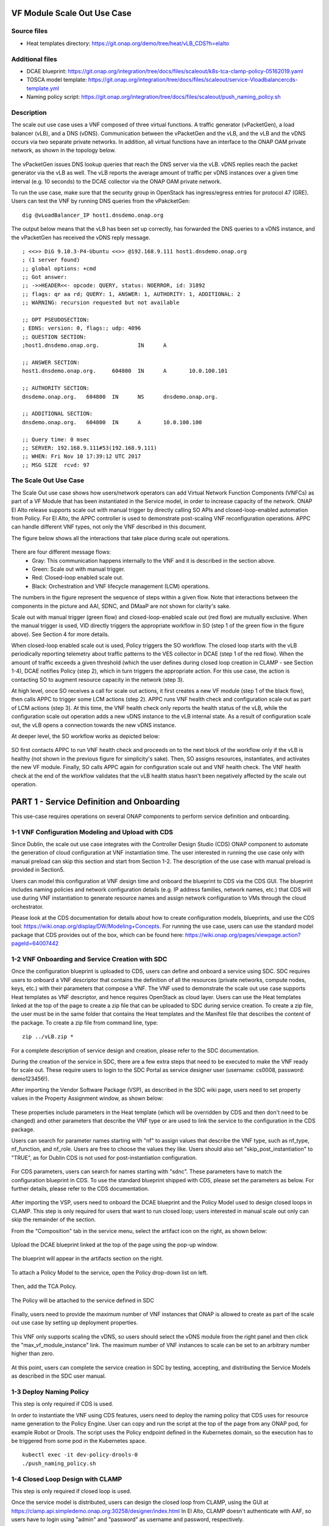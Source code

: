 .. _docs_scaleout:

VF Module Scale Out Use Case
----------------------------

Source files
~~~~~~~~~~~~
- Heat templates directory: https://git.onap.org/demo/tree/heat/vLB_CDS?h=elalto

Additional files
~~~~~~~~~~~~~~~~
- DCAE blueprint: https://git.onap.org/integration/tree/docs/files/scaleout/k8s-tca-clamp-policy-05162019.yaml
- TOSCA model template: https://git.onap.org/integration/tree/docs/files/scaleout/service-Vloadbalancercds-template.yml
- Naming policy script: https://git.onap.org/integration/tree/docs/files/scaleout/push_naming_policy.sh

Description
~~~~~~~~~~~
The scale out use case uses a VNF composed of three virtual functions. A traffic generator (vPacketGen), a load balancer (vLB), and a DNS (vDNS). Communication between the vPacketGen and the vLB, and the vLB and the vDNS occurs via two separate private networks. In addition, all virtual functions have an interface to the ONAP OAM private network, as shown in the topology below.

.. figure:: files/scaleout/topology.png
   :align: center

The vPacketGen issues DNS lookup queries that reach the DNS server via the vLB. vDNS replies reach the packet generator via the vLB as well. The vLB reports the average amount of traffic per vDNS instances over a given time interval (e.g. 10 seconds) to the DCAE collector via the ONAP OAM private network.

To run the use case, make sure that the security group in OpenStack has ingress/egress entries for protocol 47 (GRE). Users can test the VNF by running DNS queries from the vPakcketGen:

::

  dig @vLoadBalancer_IP host1.dnsdemo.onap.org

The output below means that the vLB has been set up correctly, has forwarded the DNS queries to a vDNS instance, and the vPacketGen has received the vDNS reply message.

::

    ; <<>> DiG 9.10.3-P4-Ubuntu <<>> @192.168.9.111 host1.dnsdemo.onap.org
    ; (1 server found)
    ;; global options: +cmd
    ;; Got answer:
    ;; ->>HEADER<<- opcode: QUERY, status: NOERROR, id: 31892
    ;; flags: qr aa rd; QUERY: 1, ANSWER: 1, AUTHORITY: 1, ADDITIONAL: 2
    ;; WARNING: recursion requested but not available

    ;; OPT PSEUDOSECTION:
    ; EDNS: version: 0, flags:; udp: 4096
    ;; QUESTION SECTION:
    ;host1.dnsdemo.onap.org.		IN	A

    ;; ANSWER SECTION:
    host1.dnsdemo.onap.org.	604800	IN	A	10.0.100.101

    ;; AUTHORITY SECTION:
    dnsdemo.onap.org.	604800	IN	NS	dnsdemo.onap.org.

    ;; ADDITIONAL SECTION:
    dnsdemo.onap.org.	604800	IN	A	10.0.100.100

    ;; Query time: 0 msec
    ;; SERVER: 192.168.9.111#53(192.168.9.111)
    ;; WHEN: Fri Nov 10 17:39:12 UTC 2017
    ;; MSG SIZE  rcvd: 97


The Scale Out Use Case
~~~~~~~~~~~~~~~~~~~~~~
The Scale Out use case shows how users/network operators can add Virtual Network Function Components (VNFCs) as part of a VF Module that has been instantiated in the Service model, in order to increase capacity of the network. ONAP El Alto release supports scale out with manual trigger by directly calling SO APIs and closed-loop-enabled automation from Policy. For El Alto, the APPC controller is used to demonstrate post-scaling VNF reconfiguration operations. APPC can handle different VNF types, not only the VNF described in this document.

The figure below shows all the interactions that take place during scale out operations.

.. figure:: files/scaleout/scaleout.png
   :align: center

There are four different message flows:
  - Gray: This communication happens internally to the VNF and it is described in the section above.
  - Green: Scale out with manual trigger.
  - Red: Closed-loop enabled scale out.
  - Black: Orchestration and VNF lifecycle management (LCM) operations.

The numbers in the figure represent the sequence of steps within a given flow. Note that interactions between the components in the picture and AAI, SDNC, and DMaaP are not shown for clarity's sake.

Scale out with manual trigger (green flow) and closed-loop-enabled scale out (red flow) are mutually exclusive. When the manual trigger is used, VID directly triggers the appropriate workflow in SO (step 1 of the green flow in the figure above). See Section 4 for more details.

When closed-loop enabled scale out is used, Policy triggers the SO workflow. The closed loop starts with the vLB periodically reporting telemetry about traffic patterns to the VES collector in DCAE (step 1 of the red flow). When the amount of traffic exceeds a given threshold (which the user defines during closed loop creation in CLAMP - see Section 1-4), DCAE notifies Policy (step 2), which in turn triggers the appropriate action. For this use case, the action is contacting SO to augment resource capacity in the network (step 3).

At high level, once SO receives a call for scale out actions, it first creates a new VF module (step 1 of the black flow), then calls APPC to trigger some LCM actions (step 2). APPC runs VNF health check and configuration scale out as part of LCM actions (step 3). At this time, the VNF health check only reports the health status of the vLB, while the configuration scale out operation adds a new vDNS instance to the vLB internal state. As a result of configuration scale out, the vLB opens a connection towards the new vDNS instance.

At deeper level, the SO workflow works as depicted below:

.. figure:: files/scaleout/so-blocks.png
   :align: center

SO first contacts APPC to run VNF health check and proceeds on to the next block of the workflow only if the vLB is healthy (not shown in the previous figure for simplicity's sake). Then, SO assigns resources, instantiates, and activates the new VF module. Finally, SO calls APPC again for configuration scale out and VNF health check. The VNF health check at the end of the workflow validates that the vLB health status hasn't been negatively affected by the scale out operation.

PART 1 - Service Definition and Onboarding
------------------------------------------
This use-case requires operations on several ONAP components to perform service definition and onboarding.


1-1 VNF Configuration Modeling and Upload with CDS
~~~~~~~~~~~~~~~~~~~~~~~~~~~~~~~~~~~~~~~~~~~~~~~~~~
Since Dublin, the scale out use case integrates with the Controller Design Studio (CDS) ONAP component to automate the generation of cloud configuration at VNF instantiation time. The user interested in running the use case only with manual preload can skip this section and start from Section 1-2. The description of the use case with manual preload is provided in Section5.

Users can model this configuration at VNF design time and onboard the blueprint to CDS via the CDS GUI. The blueprint includes naming policies and network configuration details (e.g. IP address families, network names, etc.) that CDS will use during VNF instantiation to generate resource names and assign network configuration to VMs through the cloud orchestrator.

Please look at the CDS documentation for details about how to create configuration models, blueprints, and use the CDS tool: https://wiki.onap.org/display/DW/Modeling+Concepts. For running the use case, users can use the standard model package that CDS provides out of the box, which can be found here: https://wiki.onap.org/pages/viewpage.action?pageId=64007442


1-2 VNF Onboarding and Service Creation with SDC
~~~~~~~~~~~~~~~~~~~~~~~~~~~~~~~~~~~~~~~~~~~~~~~~
Once the configuration blueprint is uploaded to CDS, users can define and onboard a service using SDC. SDC requires users to onboard a VNF descriptor that contains the definition of all the resources (private networks, compute nodes, keys, etc.) with their parameters that compose a VNF. The VNF used to demonstrate the scale out use case supports Heat templates as VNF descriptor, and hence requires OpenStack as cloud layer. Users can use the Heat templates linked at the top of the page to create a zip file that can be uploaded to SDC during service creation. To create a zip file, the user must be in the same folder that contains the Heat templates and the Manifest file that describes the content of the package. To create a zip file from command line, type:
::

    zip ../vLB.zip *

For a complete description of service design and creation, please refer to the SDC documentation.

During the creation of the service in SDC, there are a few extra steps that need to be executed to make the VNF ready for scale out. These require users to login to the SDC Portal as service designer user (username: cs0008, password: demo123456!).

After importing the Vendor Software Package (VSP), as described in the SDC wiki page, users need to set property values in the Property Assignment window, as shown below:

.. figure:: files/scaleout/9.png
   :align: center

These properties include parameters in the Heat template (which will be overridden by CDS and then don't need to be changed) and other parameters that describe the VNF type or are used to link the service to the configuration in the CDS package.

Users can search for parameter names starting with "nf" to assign values that describe the VNF type, such as nf_type, nf_function, and nf_role. Users are free to choose the values they like. Users should also set "skip_post_instantiation" to "TRUE", as for Dublin CDS is not used for post-instantiation configuration.

.. figure:: files/scaleout/10.png
   :align: center

For CDS parameters, users can search for names starting with "sdnc". These parameters have to match the configuration blueprint in CDS. To use the standard blueprint shipped with CDS, please set the parameters as below. For further details, please refer to the CDS documentation.

.. figure:: files/scaleout/11.png
   :align: center


After importing the VSP, users need to onboard the DCAE blueprint and the Policy Model used to design closed loops in CLAMP. This step is only required for users that want to run closed loop; users interested in manual scale out only can skip the remainder of the section.

From the "Composition" tab in the service menu, select the artifact icon on the right, as shown below:

.. figure:: files/scaleout/1.png
   :align: center

Upload the DCAE blueprint linked at the top of the page using the pop-up window.

.. figure:: files/scaleout/2.png
   :align: center

The blueprint will appear in the artifacts section on the right.

.. figure:: files/scaleout/3.png
   :align: center

To attach a Policy Model to the service, open the Policy drop-down list on left.

.. figure:: files/scaleout/4.png
   :align: center

Then, add the TCA Policy.

.. figure:: files/scaleout/5.png
   :align: center

The Policy will be attached to the service defined in SDC

.. figure:: files/scaleout/6.png
   :align: center

Finally, users need to provide the maximum number of VNF instances that ONAP is allowed to create as part of the scale out use case by setting up deployment properties.

.. figure:: files/scaleout/7.png
   :align: center

This VNF only supports scaling the vDNS, so users should select the vDNS module from the right panel and then click the "max_vf_module_instance" link. The maximum number of VNF instances to scale can be set to an arbitrary number higher than zero.

.. figure:: files/scaleout/8.png
   :align: center

At this point, users can complete the service creation in SDC by testing, accepting, and distributing the Service Models as described in the SDC user manual.



1-3 Deploy Naming Policy
~~~~~~~~~~~~~~~~~~~~~~~~
This step is only required if CDS is used.

In order to instantiate the VNF using CDS features, users need to deploy the naming policy that CDS uses for resource name generation to the Policy Engine. User can copy and run the script at the top of the page from any ONAP pod, for example Robot or Drools. The script uses the Policy endpoint defined in the Kubernetes domain, so the execution has to be triggered from some pod in the Kubernetes space.

::

    kubectl exec -it dev-policy-drools-0
    ./push_naming_policy.sh


1-4 Closed Loop Design with CLAMP
~~~~~~~~~~~~~~~~~~~~~~~~~~~~~~~~~
This step is only required if closed loop is used.

Once the service model is distributed, users can design the closed loop from CLAMP, using the GUI at https://clamp.api.simpledemo.onap.org:30258/designer/index.html In El Alto, CLAMP doesn't authenticate with AAF, so users have to login using "admin" and "password" as username and password, respectively.

Use the "Closed Loop" link to open a distributed model.

.. figure:: files/scaleout/12.png
   :align: center

Select the closed loop associated to the distributed service model.

.. figure:: files/scaleout/13.png
   :align: center

The closed loop main page for TCA microservices is shown below.

.. figure:: files/scaleout/14.png
   :align: center

Click on the TCA box to create a configuration policy. From the pop-up window, users need to click "Add item" to create a new policy and fill it in with specific information, as shown below.

.. figure:: files/scaleout/15.png
   :align: center

For this use case, the control loop schema type is "VM", while the event name has to match the event name reported in the VNF telemetry, which is "vLoadBalancer".

Once the policy item has been created, users can define a threshold that will be used at runtime to evaluate telemetry reported by the vLB. When the specified threshold is crossed, DCAE generates an ONSET event that will tell Policy Engine which closed loop to activate.

.. figure:: files/scaleout/16.png
   :align: center

After the configuration policy is created, users need to create the operational policy, which the Policy Engine uses to determine which actions and parameters should be used during closed loop.

.. figure:: files/scaleout/17.png
   :align: center

Since El Alto, CLAMP adds the "Policy Decision Entry" parameter, which has to contain the name of the root operational policy in the decision tree. For this use case, there is only one operational policy, called "vlbpolicy2" in the example above ("Policy ID" parameter). As such, "Policy Decision Entry" has to be set to "vlbpolicy2" as well. During creation of the operational policy, the user should select "VF Module Create" recipe and "SO" actor. The payload section is:

::

    requestParameters: '{"usePreload":false,"userParams":[]}'
    configurationParameters: '[{"ip-addr":"$.vf-module-topology.vf-module-parameters.param[16].value","oam-ip-addr":"$.vf-module-topology.vf-module-parameters.param[30].value"}]'

Policy Engine passes the payload to SO, which will then use it during VF module instantiation to resolve configuration parameters. The JSON path

::

    "ip-addr":"$.vf-module-topology.vf-module-parameters.param[16].value"

indicates that resolution for parameter "ip-addr" is available at "$.vf-module-topology.vf-module-parameters.param[16].value" in the JSON object linked by the VF module self-link in AAI. See section 1-7 for an example of how to determine the right path to configuration parameters.

The target tab allows users to select the target type for the closed loop. For this use case, the user should select VF module as target type, as we are scaling a VF module. Please select the vDNS module as target resource ID.

.. figure:: files/scaleout/18.png
   :align: center

For what regards guard policies, either "Frequency Limiter", or "MinMax", or both can be used for the scale out use case. The example below shows the definition of a "Frequency Limiter" guard policy. The policy name should be guard.frequency.<policy ID> for Frequency Limiter and guard.minmax.<policy ID> for MinMax, where <policy ID> is vlbpolicy2 in the example above.

.. figure:: files/scaleout/19.png
   :align: center

Once the operational policy design is completed, users can submit and then deploy the closed loop clicking the "Submit" and "Deploy" buttons, respectively, as shown below.

.. figure:: files/scaleout/20.png
   :align: center

At this point, the closed loop is deployed to Policy Engine and DCAE, and a new microservice will be deployed to the DCAE platform.


1-5 Creating a VNF Template with CDT
~~~~~~~~~~~~~~~~~~~~~~~~~~~~~~~~~~~~
Before running scale out use case, the users need to create a VNF template using the Controller Design Tool (CDT), a design-time tool that allows users to create and on-board VNF templates into APPC. The template describes which control operation can be executed against the VNF (e.g. scale out, health check, modify configuration, etc.), the protocols that the VNF supports, port numbers, VNF APIs, and credentials for authentication. Being VNF agnostic, APPC uses these templates to "learn" about specific VNFs and the supported operations.
CDT requires two input:

1) the list of parameters that APPC will receive (ip-addr, oam-ip-addr, enabled in the example above);

2) the VNF API that APPC will use to reconfigure the VNF.

Below is an example of the parameters file (yaml format), which we call parameters.yaml:
::

    version: V1
    vnf-parameter-list:
    - name: ip-addr
      type: null
      description: null
      required: "true"
      default: null
      source: Manual
      rule-type: null
      request-keys: null
      response-keys: null
    - name: oam-ip-addr
      type: null
      description: null
      required: "true"
      default: null
      source: Manual
      rule-type: null
      request-keys: null
      response-keys: null
    - name: enabled
      type: null
      description: null
      required: "false"
      default: null
      source: Manual
      rule-type: null
      request-keys: null
      response-keys: null

Here is an example of API for the vLB VNF used for this use case. We name the file after the vnf-type contained in SDNC (i.e. Vloadbalancerms..vdns..module-3):
::

    <vlb-business-vnf-onap-plugin xmlns="urn:opendaylight:params:xml:ns:yang:vlb-business-vnf-onap-plugin">
        <vdns-instances>
            <vdns-instance>
                <ip-addr>${ip-addr}</ip-addr>
                <oam-ip-addr>${oam-ip-addr}</oam-ip-addr>
                <enabled>true</enabled>
            </vdns-instance>
        </vdns-instances>
    </vlb-business-vnf-onap-plugin>

To create the VNF template in CDT, the following steps are required:

- Connect to the CDT GUI: http://ANY_K8S_IP:30289
- Click "My VNF" Tab. Create your user ID, if necessary
- Click "Create new VNF" entering the VNF type as reported in VID or AAI, e.g. vLoadBalancerMS/vLoadBalancerMS 0
- Select "ConfigScaleOut" action
- Create a new template identifier using the VNF type name in service model as template name, e.g. Vloadbalancerms..vdns..module-3
- Select protocol (Netconf-XML), VNF username (admin), and VNF port number (2831 for NETCONF)
- Click "Parameter Definition" Tab and upload the parameters (.yaml) file
- Click "Template Tab" and upload API template (.yaml) file
- Click "Reference Data" Tab
- Click "Save All to APPC"

For health check operation, we just need to specify the protocol, the port number and username of the VNF (REST, 8183, and "admin" respectively, in the case of vLB/vDNS) and the API. For the vLB/vDNS, the API is:
::

  restconf/operational/health-vnf-onap-plugin:health-vnf-onap-plugin-state/health-check

Note that we don't need to create a VNF template for health check, so the "Template" flag can be set to "N". Again, the user has to click "Save All to APPC" to update the APPC database.
At this time, CDT doesn't allow users to provide VNF password from the GUI. To update the VNF password we need to log into the APPC Maria DB container and change the password manually:
::

  mysql -u sdnctl -p (type "gamma" when password is prompted)
  use sdnctl;
  UPDATE DEVICE_AUTHENTICATION SET PASSWORD='admin' WHERE
  VNF_TYPE='vLoadBalancerMS/vLoadBalancerMS 0'; (use your VNF type)


1-6 Setting the Controller Type in SO Database
~~~~~~~~~~~~~~~~~~~~~~~~~~~~~~~~~~~~~~~~~~~~~~
Users need to specify which controller to use for the scale out use case. For Dublin, the supported controller is APPC. Users need to create an association between the controller and the VNF type in the SO database.

To do so:

- Connect to one of the replicas of the MariaDB database
- Type

::

    mysql -ucataloguser -pcatalog123

- Use catalogdb databalse

::

    use catalogdb;

- Create an association between APPC and the VNF type, for example:

::

    INSERT INTO controller_selection_reference (`VNF_TYPE`, `CONTROLLER_NAME`, `ACTION_CATEGORY`) VALUES ('<VNF Type>', 'APPC', 'ConfigScaleOut');
    INSERT INTO controller_selection_reference (`VNF_TYPE`, `CONTROLLER_NAME`, `ACTION_CATEGORY`) VALUES ('<VNF Type>', 'APPC', 'HealthCheck');

SO has a default entry for VNF type "vLoadBalancerMS/vLoadBalancerMS 0"


1-7 Determining VNF reconfiguration parameters
~~~~~~~~~~~~~~~~~~~~~~~~~~~~~~~~~~~~~~~~~~~~~~
The post scale out VNF reconfiguration is VNF-independent but the parameters used for VNF reconfiguration depend on the specific use case. For example, the vLB-vDNS-vPacketGenerator VNF described in this documentation use the vLB as "anchor" point. The vLB maintains the state of the VNF, which, for this use case is the list of active vDNS instances. After creating a new vDNS instance, the vLB needs to know the IP addresses (of the internal private network and management network) of the new vDNS. The reconfiguration action is executed by APPC, which receives those IP addresses from SO during the scale out workflow execution. Note that different VNFs may have different reconfiguration actions. A parameter resolution is expressed as JSON path to the SDNC VF module topology parameter array. For each reconfiguration parameter, the user has to specify the array location that contains the corresponding value (IP address in the specific case). For example, the "configurationParameters" section of the input request to SO during scale out with manual trigger (see Section 4) contains the resolution path to "ip-addr" and "oam-ip-addr" parameters used by the VNF.

::

    "configurationParameters": [
            {
                "ip-addr": "$.vf-module-topology.vf-module-parameters.param[16].value",
                "oam-ip-addr": "$.vf-module-topology.vf-module-parameters.param[30].value"
            }
    ]

The same resolution path needs to be provided for the closed-loop enabled use case during the closed loop design phase in CLAMP (see Section 1-4). The reconfiguration parameters and their resolution path will be pushed to the Policy Engine during closed loop deployment. Policy will eventually push them to SO during closed loop execution.

Users can determine the correct location by querying the SDNC topology object. The URL can be obtained from AAI following these steps:

1) Retrieve the list of VNF instances in AAI using the following link:

::

    curl -k -X GET \
  https://<Any_K8S_Node_IP_Address>:30233/aai/v16/network/generic-vnfs \
  -H 'Accept: application/json' \
  -H 'Authorization: Basic QUFJOkFBSQ==' \
  -H 'Content-Type: application/json' \
  -H 'X-FromAppId: AAI' \
  -H 'X-TransactionId: get_aai_subscr'

2) From the returned JSON object, search for the generic VNF object related to the VNF of interest (for example by using the VNF name defined during VNF instantiation). Then, select the "vnf-id" value to build a request to AAI to list all the VF modules of that VNF:

::

    curl -k -X GET \
  https://<Any_K8S_Node_IP_Address>:30233/aai/v16/network/generic-vnfs/generic-vnf/0e905228-c719-489a-9bcc-4470f3254e87/vf-modules \
  -H 'Accept: application/json' \
  -H 'Authorization: Basic QUFJOkFBSQ==' \
  -H 'Content-Type: application/json' \
  -H 'X-FromAppId: AAI' \
  -H 'X-TransactionId: get_aai_subscr'

3) From the returned list of VF modules, select the "selflink" URL of the VF module type that is target of the scaling action. This object refers to an existing instance of that VF module type, which could have been created either as part of regular VNF instantiation process or scaling action. The selflink points to the topology of that VF module instance in SDNC. A new instance of this VF module type will have a topology of the same form, just different parameter values. As such, the existing topology pointed by the selflink in AAI can be used to determine the resolution path to configuration parameters for future instantiation of that VF module type.

The selflink has the following structure:

::

    restconf/config/GENERIC-RESOURCE-API:services/service/4545562a-cbe3-409a-8227-0b863f5bc34e/service-data/vnfs/vnf/0e905228-c719-489a-9bcc-4470f3254e87/vnf-data/vf-modules/vf-module/793df714-106e-40a6-a28a-746b65f9e247/vf-module-data/vf-module-topology/

The complete URL to access the VF module topology in SDNC becomes:

::

    http://<Any_K8S_Node_IP_Address>:30202/restconf/config/GENERIC-RESOURCE-API:services/service/4545562a-cbe3-409a-8227-0b863f5bc34e/service-data/vnfs/vnf/0e905228-c719-489a-9bcc-4470f3254e87/vnf-data/vf-modules/vf-module/793df714-106e-40a6-a28a-746b65f9e247/vf-module-data/vf-module-topology/

See below an example of VF module topology. It can be stored in SDNC either using CDS (see Section 2) or manual preload (see Section 5).

::

    {
    "vf-module-topology": {
        "onap-model-information": {
            "model-name": "VlbCds..vdns..module-3",
            "model-invariant-uuid": "b985f371-4c59-45f7-b53e-36f970946469",
            "model-version": "1",
            "model-customization-uuid": "613b6877-0231-4ca4-90e4-4aa3374674ef",
            "model-uuid": "739e4a32-f744-47be-9208-5dcf15772306"
        },
        "vf-module-parameters": {
            "param": [
                {
                    "name": "vfc_customization_uuid",
                    "value": "770af15f-564d-438c-ba3e-6df318c2b1fe",
                    "resource-resolution-data": {
                        "capability-name": "RA Resolved",
                        "status": "SUCCESS"
                    }
                },
                {
                    "name": "key_name",
                    "value": "${key_name}",
                    "resource-resolution-data": {
                        "capability-name": "RA Resolved",
                        "status": "SUCCESS"
                    }
                },
                {
                    "name": "vdns_flavor_name",
                    "value": "m1.medium",
                    "resource-resolution-data": {
                        "capability-name": "RA Resolved",
                        "status": "SUCCESS"
                    }
                },
                {
                    "name": "cloud_env",
                    "value": "openstack",
                    "resource-resolution-data": {
                        "capability-name": "RA Resolved",
                        "status": "SUCCESS"
                    }
                },
                {
                    "name": "vnfc-model-customization-uuid",
                    "value": "770af15f-564d-438c-ba3e-6df318c2b1fe",
                    "resource-resolution-data": {
                        "capability-name": "RA Resolved",
                        "status": "SUCCESS"
                    }
                },
                {
                    "name": "vf-module-name",
                    "value": "RegionOne_ONAP-NF_20191010T013003141Z_vdns_Expansion_003",
                    "resource-resolution-data": {
                        "capability-name": "generate-name",
                        "resource-key": [
                            {
                                "name": "VF_MODULE_LABEL",
                                "value": "vdns"
                            },
                            {
                                "name": "resource-name",
                                "value": "vf-module-name"
                            },
                            {
                                "name": "resource-value",
                                "value": "${vf-module-name}"
                            },
                            {
                                "name": "naming-type",
                                "value": "VF-MODULE"
                            },
                            {
                                "name": "VNF_NAME",
                                "value": "RegionOne_ONAP-NF_20191010T013003141Z"
                            },
                            {
                                "name": "external-key",
                                "value": "793df714-106e-40a6-a28a-746b65f9e247_vf-module-name"
                            },
                            {
                                "name": "policy-instance-name",
                                "value": "SDNC_Policy.Config_MS_ONAP_VNF_NAMING_TIMESTAMP"
                            },
                            {
                                "name": "VF_MODULE_TYPE",
                                "value": "Expansion"
                            }
                        ],
                        "status": "SUCCESS"
                    }
                },
                {
                    "name": "vnfc-model-version",
                    "value": "1.0",
                    "resource-resolution-data": {
                        "capability-name": "RA Resolved",
                        "status": "SUCCESS"
                    }
                },
                {
                    "name": "pktgen_private_net_cidr",
                    "value": "${pktgen_private_net_cidr}",
                    "resource-resolution-data": {
                        "capability-name": "RA Resolved",
                        "status": "SUCCESS"
                    }
                },
                {
                    "name": "vnf_model_customization_uuid",
                    "value": "c7be2fca-9a5c-4364-8c32-801e64f90ccd",
                    "resource-resolution-data": {
                        "capability-name": "RA Resolved",
                        "status": "SUCCESS"
                    }
                },
                {
                    "name": "service-instance-id",
                    "value": "4545562a-cbe3-409a-8227-0b863f5bc34e",
                    "resource-resolution-data": {
                        "capability-name": "RA Resolved",
                        "status": "SUCCESS"
                    }
                },
                {
                    "name": "vlb_private_net_cidr",
                    "value": "192.168.10.0/24",
                    "resource-resolution-data": {
                        "capability-name": "RA Resolved",
                        "status": "SUCCESS"
                    }
                },
                {
                    "name": "install_script_version",
                    "value": "1.5.0-SNAPSHOT",
                    "resource-resolution-data": {
                        "capability-name": "RA Resolved",
                        "status": "SUCCESS"
                    }
                },
                {
                    "name": "vlb_int_private_ip_0",
                    "value": "192.168.10.50",
                    "resource-resolution-data": {
                        "capability-name": "RA Resolved",
                        "status": "SUCCESS"
                    }
                },
                {
                    "name": "vnfc-model-invariant-uuid",
                    "value": "49e70b6f-87e7-4f68-b1ec-958e68c7cbf5",
                    "resource-resolution-data": {
                        "capability-name": "RA Resolved",
                        "status": "SUCCESS"
                    }
                },
                {
                    "name": "pub_key",
                    "value": "${pub_key}",
                    "resource-resolution-data": {
                        "capability-name": "RA Resolved",
                        "status": "SUCCESS"
                    }
                },
                {
                    "name": "onap_private_net_cidr",
                    "value": "10.0.0.0/8",
                    "resource-resolution-data": {
                        "capability-name": "RA Resolved",
                        "status": "SUCCESS"
                    }
                },
                {
                    "name": "vdns_int_private_ip_0",
                    "value": "192.168.10.54",
                    "resource-resolution-data": {
                        "capability-name": "netbox-ip-assign",
                        "resource-key": [
                            {
                                "name": "external_key",
                                "value": "0e905228-c719-489a-9bcc-4470f3254e87-vdns_int_private_ip_0"
                            },
                            {
                                "name": "vnf-id",
                                "value": "0e905228-c719-489a-9bcc-4470f3254e87"
                            },
                            {
                                "name": "service-instance-id",
                                "value": "4545562a-cbe3-409a-8227-0b863f5bc34e"
                            },
                            {
                                "name": "prefix-id",
                                "value": "2"
                            }
                        ],
                        "status": "SUCCESS"
                    }
                },
                {
                    "name": "vnf_id",
                    "value": "0e905228-c719-489a-9bcc-4470f3254e87",
                    "resource-resolution-data": {
                        "capability-name": "RA Resolved",
                        "status": "SUCCESS"
                    }
                },
                {
                    "name": "nfc-naming-code",
                    "value": "vdns",
                    "resource-resolution-data": {
                        "capability-name": "RA Resolved",
                        "status": "SUCCESS"
                    }
                },
                {
                    "name": "onap_private_subnet_id",
                    "value": "oam_network_qXyY",
                    "resource-resolution-data": {
                        "capability-name": "RA Resolved",
                        "status": "SUCCESS"
                    }
                },
                {
                    "name": "vf_module_customization_uuid",
                    "value": "613b6877-0231-4ca4-90e4-4aa3374674ef",
                    "resource-resolution-data": {
                        "capability-name": "RA Resolved",
                        "status": "SUCCESS"
                    }
                },
                {
                    "name": "vf_module_type",
                    "value": "Expansion",
                    "resource-resolution-data": {
                        "capability-name": "RA Resolved",
                        "status": "SUCCESS"
                    }
                },
                {
                    "name": "vlb_onap_private_ip_0",
                    "value": "10.0.101.32",
                    "resource-resolution-data": {
                        "capability-name": "RA Resolved",
                        "status": "SUCCESS"
                    }
                },
                {
                    "name": "vf_module_id",
                    "value": "793df714-106e-40a6-a28a-746b65f9e247",
                    "resource-resolution-data": {
                        "capability-name": "RA Resolved",
                        "status": "SUCCESS"
                    }
                },
                {
                    "name": "vdns_name_0",
                    "value": "RegionOne_ONAP-NF_20191010T013003141Z_vdns_003",
                    "resource-resolution-data": {
                        "capability-name": "generate-name",
                        "resource-key": [
                            {
                                "name": "resource-name",
                                "value": "vdns_name_0"
                            },
                            {
                                "name": "resource-value",
                                "value": "${vdns_name_0}"
                            },
                            {
                                "name": "naming-type",
                                "value": "VNFC"
                            },
                            {
                                "name": "VNF_NAME",
                                "value": "RegionOne_ONAP-NF_20191010T013003141Z"
                            },
                            {
                                "name": "external-key",
                                "value": "793df714-106e-40a6-a28a-746b65f9e247_vdns_name_0"
                            },
                            {
                                "name": "policy-instance-name",
                                "value": "SDNC_Policy.Config_MS_ONAP_VNF_NAMING_TIMESTAMP"
                            },
                            {
                                "name": "NFC_NAMING_CODE",
                                "value": "vdns"
                            }
                        ],
                        "status": "SUCCESS"
                    }
                },
                {
                    "name": "vm-type",
                    "value": "vdns",
                    "resource-resolution-data": {
                        "capability-name": "RA Resolved",
                        "status": "SUCCESS"
                    }
                },
                {
                    "name": "vlb_int_pktgen_private_ip_0",
                    "value": "192.168.20.35",
                    "resource-resolution-data": {
                        "capability-name": "RA Resolved",
                        "status": "SUCCESS"
                    }
                },
                {
                    "name": "onap_private_net_id",
                    "value": "oam_network_qXyY",
                    "resource-resolution-data": {
                        "capability-name": "RA Resolved",
                        "status": "SUCCESS"
                    }
                },
                {
                    "name": "nb_api_version",
                    "value": "1.2.0",
                    "resource-resolution-data": {
                        "capability-name": "RA Resolved",
                        "status": "SUCCESS"
                    }
                },
                {
                    "name": "vdns_image_name",
                    "value": "${image_name}",
                    "resource-resolution-data": {
                        "capability-name": "RA Resolved",
                        "status": "SUCCESS"
                    }
                },
                {
                    "name": "vdns_onap_private_ip_0",
                    "value": "10.0.101.35",
                    "resource-resolution-data": {
                        "capability-name": "netbox-ip-assign",
                        "resource-key": [
                            {
                                "name": "external_key",
                                "value": "0e905228-c719-489a-9bcc-4470f3254e87-vdns_onap_private_ip_0"
                            },
                            {
                                "name": "vnf-id",
                                "value": "0e905228-c719-489a-9bcc-4470f3254e87"
                            },
                            {
                                "name": "service-instance-id",
                                "value": "4545562a-cbe3-409a-8227-0b863f5bc34e"
                            },
                            {
                                "name": "prefix-id",
                                "value": "3"
                            }
                        ],
                        "status": "SUCCESS"
                    }
                },
                {
                    "name": "aai-vf-module-put",
                    "value": "SUCCESS",
                    "resource-resolution-data": {
                        "capability-name": "aai-vf-module-put",
                        "resource-key": [
                            {
                                "name": "vf-module",
                                "value": "vf-module"
                            }
                        ],
                        "status": "SUCCESS"
                    }
                },
                {
                    "name": "aic-cloud-region",
                    "value": "${aic-cloud-region}",
                    "resource-resolution-data": {
                        "capability-name": "RA Resolved",
                        "status": "SUCCESS"
                    }
                },
                {
                    "name": "nfc-function",
                    "value": "${nf-role}",
                    "resource-resolution-data": {
                        "capability-name": "RA Resolved",
                        "status": "SUCCESS"
                    }
                },
                {
                    "name": "sec_group",
                    "value": "onap_sg_qXyY",
                    "resource-resolution-data": {
                        "capability-name": "RA Resolved",
                        "status": "SUCCESS"
                    }
                },
                {
                    "name": "vnf_name",
                    "value": "RegionOne_ONAP-NF_20191010T013003141Z",
                    "resource-resolution-data": {
                        "capability-name": "RA Resolved",
                        "status": "SUCCESS"
                    }
                },
                {
                    "name": "nexus_artifact_repo",
                    "value": "https://nexus.onap.org",
                    "resource-resolution-data": {
                        "capability-name": "RA Resolved",
                        "status": "SUCCESS"
                    }
                },
                {
                    "name": "public_net_id",
                    "value": "external",
                    "resource-resolution-data": {
                        "capability-name": "RA Resolved",
                        "status": "SUCCESS"
                    }
                }
            ]
        },
        "tenant": "41d6d38489bd40b09ea8a6b6b852dcbd",
        "sdnc-generated-cloud-resources": true,
        "vf-module-topology-identifier": {
            "vf-module-id": "793df714-106e-40a6-a28a-746b65f9e247",
            "vf-module-name": "vfModuleName",
            "vf-module-type": "VlbCds..vdns..module-3"
        },
        "aic-cloud-region": "RegionOne"
    }}

Search for the reconfiguration parameters in the vf-module-topology.vf-module-parameters.param array. The user should count (starting from 0, as in most programming languages) the number of array elements to determine the exact location of the parameters of interest. For the VNF described in this documentation, the parameters of interest are "vdns_int_private_ip_0" and "vdns_onap_private_ip_0", which correspond to "ip-addr" and "onap-ip-addr" in the scale out request, respectively. As the user can see by counting the number of array locations (starting from 0), "vdns_int_private_ip_0" and "vdns_onap_private_ip_0" are stored at locations 16 and 30, respectively. As such, the complete resolution path to reconfiguration parameters for the VNF described in this documentation is:

::

    [{"ip-addr":"$.vf-module-topology.vf-module-parameters.param[16].value","oam-ip-addr":"$.vf-module-topology.vf-module-parameters.param[30].value"}]

In future releases, we plan to leverage CDS to model post scaling VNF reconfiguration, so as to remove the dependency from JSON paths and simplify the overall process.


PART 2 - Scale Out Use Case Instantiation
-----------------------------------------
This step is only required if CDS is used.

GET information from SDC catalogdb

::

  curl -X GET \
    'https://{{k8s}}:30204/sdc/v1/catalog/services' \
    -H 'Authorization: Basic dmlkOktwOGJKNFNYc3pNMFdYbGhhazNlSGxjc2UyZ0F3ODR2YW9HR21KdlV5MlU=' \
    -H 'X-ECOMP-InstanceID: VID' \
    -H 'cache-control: no-cache'


In the response you should find values for:

* service-uuid
* service-invariantUUID
* service-name


GET informations from SO catalogdb.

::

  curl -X GET \
    'http://{{k8s}}:30744/ecomp/mso/catalog/v2/serviceVnfs?serviceModelName={{service-name}}' \
    -H 'Authorization: Basic YnBlbDpwYXNzd29yZDEk' \
    -H 'cache-control: no-cache'


In the response you should find values for:

* vnf-modelinfo-modelname
* vnf-modelinfo-modeluuid
* vnf-modelinfo-modelinvariantuuid
* vnf-modelinfo-modelcustomizationuuid
* vnf-modelinfo-modelinstancename
* vnf-vfmodule-0-modelinfo-modelname
* vnf-vfmodule-0-modelinfo-modeluuid
* vnf-vfmodule-0-modelinfo-modelinvariantuuid
* vnf-vfmodule-0-modelinfo-modelcustomizationuuid
* vnf-vfmodule-1-modelinfo-modelname
* vnf-vfmodule-1-modelinfo-modeluuid
* vnf-vfmodule-1-modelinfo-modelinvariantuuid
* vnf-vfmodule-1-modelinfo-modelcustomizationuuid
* vnf-vfmodule-2-modelinfo-modelname
* vnf-vfmodule-2-modelinfo-modeluuid
* vnf-vfmodule-2-modelinfo-modelinvariantuuid
* vnf-vfmodule-2-modelinfo-modelcustomizationuuid
* vnf-vfmodule-3-modelinfo-modelname
* vnf-vfmodule-3-modelinfo-modeluuid
* vnf-vfmodule-3-modelinfo-modelinvariantuuid
* vnf-vfmodule-3-modelinfo-modelcustomizationuuid


Note : all those informations are also available in the TOSCA service template in the SDC

You need after:

* the SSH public key value that will allow you to connect to the VM.
* the cloudSite name and TenantId where to deploy the service
* the name of the security group that will be used in the tenant for your service
* the name of the network that will be used to connect your VM
* the name of your OpenStack image
* the name of your OpenStack VM flavor

We supposed here that we are using some already declared informations:

* customer named "Demonstration"
* subscriptionServiceType named "vLB"
* projectName named "Project-Demonstration"
* owningEntityName named "OE-Demonstration"
* platformName named "test"
* lineOfBusinessName named "someValue"

Having all those information, you are now able to build the SO Macro request
that will instantiate Service, VNF, VF modules and Heat stacks:

::

  curl -X POST \
  'http://{{k8s}}:30277/onap/so/infra/serviceInstantiation/v7/serviceInstances' \
  -H 'Content-Type: application/json' \
  -H 'cache-control: no-cache' \
  -d '{
   "requestDetails":{
      "subscriberInfo":{
         "globalSubscriberId":"Demonstration"
      },
      "requestInfo":{
         "suppressRollback":false,
         "productFamilyId":"a9a77d5a-123e-4ca2-9eb9-0b015d2ee0fb",
         "requestorId":"adt",
         "instanceName":"{{cds-instance-name}}",
         "source":"VID"
      },
      "cloudConfiguration":{
         "lcpCloudRegionId":"RegionOne",
         "tenantId":"41d6d38489bd40b09ea8a6b6b852dcbd",
         "cloudOwner":"CloudOwner"
      },
      "requestParameters":{
         "subscriptionServiceType":"vLB",
         "userParams":[
            {
               "Homing_Solution":"none"
            },
            {
               "service":{
                  "instanceParams":[

                  ],
                  "instanceName":"{{cds-instance-name}}",
                  "resources":{
                     "vnfs":[
                        {
                           "modelInfo":{
                              "modelName":"{{vnf-modelinfo-modelname}}",
                              "modelVersionId":"{{vnf-modelinfo-modeluuid}}",
                              "modelInvariantUuid":"{{vnf-modelinfo-modelinvariantuuid}}",
                              "modelVersion":"1.0",
                              "modelCustomizationId":"{{vnf-modelinfo-modelcustomizationuuid}}",
                              "modelInstanceName":"{{vnf-modelinfo-modelinstancename}}"
                           },
                           "cloudConfiguration":{
                              "lcpCloudRegionId":"RegionOne",
                              "tenantId":"41d6d38489bd40b09ea8a6b6b852dcbd"
                           },
                           "platform":{
                              "platformName":"test"
                           },
                           "lineOfBusiness":{
                              "lineOfBusinessName":"LOB-Demonstration"
                           },
                           "productFamilyId":"a9a77d5a-123e-4ca2-9eb9-0b015d2ee0fb",
                           "instanceName":"{{vnf-modelinfo-modelinstancename}}",
                           "instanceParams":[
                              {
                                 "onap_private_net_id":"oam_network_qXyY",
                                 "dcae_collector_ip":"10.12.5.214",
                                 "onap_private_subnet_id":"oam_network_qXyY",
                                 "pub_key":"ssh-rsa AAAAB3NzaC1yc2EAAAADAQABAAABAQDKXDgoo3+WOqcUG8/5uUbk81+yczgwC4Y8ywTmuQqbNxlY1oQ0YxdMUqUnhitSXs5S/yRuAVOYHwGg2mCs20oAINrP+mxBI544AMIb9itPjCtgqtE2EWo6MmnFGbHB4Sx3XioE7F4VPsh7japsIwzOjbrQe+Mua1TGQ5d4nfEOQaaglXLLPFfuc7WbhbJbK6Q7rHqZfRcOwAMXgDoBqlyqKeiKwnumddo2RyNT8ljYmvB6buz7KnMinzo7qB0uktVT05FH9Rg0CTWH5norlG5qXgP2aukL0gk1ph8iAt7uYLf1ktp+LJI2gaF6L0/qli9EmVCSLr1uJ38Q8CBflhkh",
                                 "sec_group":"onap_sg_qXyY",
                                 "install_script_version":"1.5.0",
                                 "demo_artifacts_version":"1.5.0",
                                 "cloud_env":"openstack",
                                 "flavor_name":"m1.medium",
                                 "public_net_id":"external",
                                 "image_name":"ubuntu-16-04-cloud-amd64"
                              }
                           ],
                           "vfModules":[
                              {
                                 "modelInfo":{
                                    "modelName":"{{vnf-vfmodule-0-modelinfo-modelname}}",
                                    "modelVersionId":"{{vnf-vfmodule-0-modelinfo-modeluuid}}",
                                    "modelInvariantUuid":"{{vnf-vfmodule-0-modelinfo-modelinvariantuuid}}",
                                    "modelVersion":"1",
                                    "modelCustomizationId":"{{vnf-vfmodule-0-modelinfo-modelcustomizationuuid}}"
                                 },
                                 "instanceName":"{{vnf-vfmodule-0-modelinfo-modelname}}",
                                 "instanceParams":[
                                    {
                                       "sec_group":"onap_sg_imAd",
                                       "public_net_id":"external"
                                    }
                                 ]
                              },
                              {
                                 "modelInfo":{
                                    "modelName":"{{vnf-vfmodule-1-modelinfo-modelname}}",
                                    "modelVersionId":"{{vnf-vfmodule-1-modelinfo-modeluuid}}",
                                    "modelInvariantUuid":"{{vnf-vfmodule-1-modelinfo-modelinvariantuuid}}",
                                    "modelVersion":"1",
                                    "modelCustomizationId":"{{vnf-vfmodule-1-modelinfo-modelcustomizationuuid}}"
                                 },
                                 "instanceName":"{{vnf-vfmodule-1-modelinfo-modelname}}",
                                 "instanceParams":[
                                    {
                                       "sec_group":"onap_sg_imAd",
                                       "public_net_id":"external"
                                    }
                                 ]
                              },
                              {
                                 "modelInfo":{
                                    "modelName":"{{vnf-vfmodule-2-modelinfo-modelname}}",
                                    "modelVersionId":"{{vnf-vfmodule-2-modelinfo-modeluuid}}",
                                    "modelInvariantUuid":"{{vnf-vfmodule-2-modelinfo-modelinvariantuuid}}",
                                    "modelVersion":"1",
                                    "modelCustomizationId":"{{vnf-vfmodule-2-modelinfo-modelcustomizationuuid}}"
                                 },
                                 "instanceName":"{{vnf-vfmodule-2-modelinfo-modelname}}",
                                 "instanceParams":[
                                    {
                                       "sec_group":"onap_sg_imAd",
                                       "public_net_id":"external"
                                    }
                                 ]
                              },
                              {
                                 "modelInfo":{
                                    "modelName":"{{vnf-vfmodule-3-modelinfo-modelname}}",
                                    "modelVersionId":"{{vnf-vfmodule-3-modelinfo-modeluuid}}",
                                    "modelInvariantUuid":"{{vnf-vfmodule-3-modelinfo-modelinvariantuuid}}",
                                    "modelVersion":"1",
                                    "modelCustomizationId":"{{vnf-vfmodule-3-modelinfo-modelcustomizationuuid}}"
                                 },
                                 "instanceName":"{{vnf-vfmodule-3-modelinfo-modelname}}",
                                 "instanceParams":[
                                    {
                                       "sec_group":"onap_sg_imAd",
                                       "public_net_id":"external"
                                    }
                                 ]
                              }
                           ]
                        }
                     ]
                  },
                  "modelInfo":{
                     "modelVersion":"1.0",
                     "modelVersionId":"{{service-uuid}}",
                     "modelInvariantId":"{{service-invariantUUID}}",
                     "modelName":"{{service-name}}",
                     "modelType":"service"
                  }
               }
            }
         ],
         "aLaCarte":false
      },
      "project":{
         "projectName":"Project-Demonstration"
      },
      "owningEntity":{
        "owningEntityId":"6f6c49d0-8a8c-4704-9174-321bcc526cc0",
        "owningEntityName":"OE-Demonstration"
      },
      "modelInfo":{
        "modelVersion":"1.0",
        "modelVersionId":"{{service-uuid}}",
        "modelInvariantId":"{{service-invariantUUID}}",
        "modelName":"{{service-name}}",
        "modelType":"service"}}}'

Note that the "dcae_collector_ip" parameter has to contain the IP address of one of the Kubernetes cluster nodes, 10.12.5.214 in the example above. In the response to the Macro request, the user will obtain a requestId that will be usefulto follow the instantiation request status in the ONAP SO:

::

  curl -X GET \
    'http://{{k8s}}:30086/infraActiveRequests/{{requestid}}' \
    -H 'cache-control: no-cache'





PART 3 - Post Instantiation Operations
--------------------------------------

3-1 Post Instantiation VNF configuration
~~~~~~~~~~~~~~~~~~~~~~~~~~~~~~~~~~~~~~~~
CDS executes post-instantiation VNF configuration if the "skip-post-instantiation" flag in the SDC service model is set to false, which is the default behavior. Manual post-instantiation configuration is necessary if the "skip-post-instantiation" flag in the service model is set to true or if the VNF is instantiated using the preload approach, which doesn't include CDS. Regardless, this step is NOT required during scale out operations, as VNF reconfiguration will be triggered by SO and executed by APPC.

If VNF post instantiation is executed manually, in order to change the state of the vLB the users should run the following REST call, replacing the IP addresses in the VNF endpoint and JSON object to match the private IP addresses of their vDNS instance:

::

  curl -X PUT \
  http://10.12.5.78:8183/restconf/config/vlb-business-vnf-onap-plugin:vlb-business-vnf-onap-plugin/vdns-instances/vdns-instance/192.168.10.59 \
  -H 'Accept: application/json' \
  -H 'Content-Type: application/json' \
  -H 'Postman-Token: a708b064-adb1-4804-89a7-ee604f5fe76f' \
  -H 'cache-control: no-cache' \
  -d '{
    "vdns-instance": [
        {
            "ip-addr": "192.168.10.59",
            "oam-ip-addr": "10.0.101.49",
            "enabled": true
        }
    ]
  }'

At this point, the VNF is fully set up.


3-2 Updating AAI with VNF resources
~~~~~~~~~~~~~~~~~~~~~~~~~~~~~~~~~~~
To allow automated scale out via closed loop, the users need to inventory the VNF resources in AAI. This is done by running the heatbridge python script in /root/oom/kubernetes/robot in the Rancher VM in the Kubernetes cluster:

::

    ./demo-k8s.sh onap heatbridge <vLB stack_name in OpenStack> <service_instance_id> vLB vlb_onap_private_ip_0

Note that "vlb_onap_private_ip_0" used in the heatbridge call is the actual parameter name, not its value (e.g. the actual IP address). Heatbridge is needed for control loops because DCAE and Policy runs queries against AAI using vServer names as key.


PART 4 - Triggering Scale Out Manually
--------------------------------------

For scale out with manual trigger, VID is not supported at this time. Users can run the use case by directly calling SO APIs:

::

  curl -X POST \
  http://<Any_K8S_Node_IP_Address>:30277/onap/so/infra/serviceInstantiation/v7/serviceInstances/7d3ca782-c486-44b3-9fe5-39f322d8ee80/vnfs/9d33cf2d-d6aa-4b9e-a311-460a6be5a7de/vfModules/scaleOut \
  -H 'Accept: application/json' \
  -H 'Authorization: Basic SW5mcmFQb3J0YWxDbGllbnQ6cGFzc3dvcmQxJA==' \
  -H 'Cache-Control: no-cache' \
  -H 'Connection: keep-alive' \
  -H 'Content-Type: application/json' \
  -H 'Postman-Token: 12f2601a-4eb2-402c-a51a-f29502359501,9befda68-b2c9-4e7a-90ca-1be9c24ef664' \
  -H 'User-Agent: PostmanRuntime/7.15.0' \
  -H 'accept-encoding: gzip, deflate' \
  -H 'cache-control: no-cache' \
  -H 'content-length: 2422' \
  -H 'cookie: JSESSIONID=B3BA24216367F9D39E3DF5E8CBA4BC64' \
  -b JSESSIONID=B3BA24216367F9D39E3DF5E8CBA4BC64 \
  -d '{
    "requestDetails": {
        "modelInfo": {
            "modelCustomizationName": "VdnsloadbalancerCds..vdns..module-3",
            "modelCustomizationId": "ded42059-2f35-42d4-848b-16e1ab1ad197",
            "modelInvariantId": "2815d321-c6b4-4f21-b7f7-fa5adf8ed7d9",
            "modelVersionId": "524e34ed-9789-453e-ab73-8eff30eafef3",
            "modelName": "VdnsloadbalancerCds..vdns..module-3",
            "modelType": "vfModule",
            "modelVersion": "1"
        },
        "cloudConfiguration": {
            "lcpCloudRegionId": "RegionOne",
            "tenantId": "d570c718cbc545029f40e50b75eb13df",
            "cloudOwner": "CloudOwner"
        },
        "requestInfo": {
            "instanceName": "vDNS-VM-02",
            "source": "VID",
            "suppressRollback": false,
            "requestorId": "demo"
        },
        "requestParameters": {
            "userParams": []
        },
        "relatedInstanceList": [
            {
                "relatedInstance": {
                    "instanceId": "7d3ca782-c486-44b3-9fe5-39f322d8ee80",
                    "modelInfo": {
                        "modelType": "service",
                        "modelInvariantId": "dfabdcae-cf50-4801-9885-9a3a9cc07e6f",
                        "modelVersionId": "ee55b537-7be5-4377-93c1-5d92931b6a78",
                        "modelName": "vLoadBalancerCDS",
                        "modelVersion": "1.0"
                    }
                }
            },
            {
                "relatedInstance": {
                    "instanceId": "9d33cf2d-d6aa-4b9e-a311-460a6be5a7de",
                    "modelInfo": {
                        "modelType": "vnf",
                        "modelInvariantId": "a77f9280-5c02-46cd-b1fc-855975db9df9",
                        "modelVersionId": "ff0e99ce-a521-44b5-b11b-da7e07ac83fc",
                        "modelName": "vLoadBalancerCDS",
                        "modelVersion": "1.0",
                        "modelCustomizationId": "b8b8a25d-19de-4581-bb63-f2dc8c0d79a7"
                    }
                }
            }
        ],
        "configurationParameters": [
            {
                "ip-addr": "$.vf-module-topology.vf-module-parameters.param[17].value",
                "oam-ip-addr": "$.vf-module-topology.vf-module-parameters.param[31].value"
            }
        ]
    }
  }'


To fill in the JSON object, users need to download the Service Model TOSCA template from the SDC Portal using one of the standard SDC users (for example user: cs0008, password: demo123456!). After logging to SDC, the user should select from the catalog the vLB service that they created, click the "TOSCA Artifacts" link on the left, and finally the download button on the right, as shown in the figure below:

.. figure:: files/scaleout/tosca_template_fig.png
   :align: center

For the example described below, users can refer to the TOSCA template linked at the top of the page. The template contains all the model (invariant/version/customization) IDs of service, VNF, and VF modules that the input request to SO needs.

The values of modelInvariantId, modelVersionId, and modelName in the relatedInstance item identified by "modelType": "service" in the JSON request to SO have to match invariantUUID, UUID, and name, respectively, in the TOSCA template:
::

            {
                "relatedInstance": {
                    "instanceId": "7d3ca782-c486-44b3-9fe5-39f322d8ee80",
                    "modelInfo": {
                        "modelType": "service",
                        "modelInvariantId": "dfabdcae-cf50-4801-9885-9a3a9cc07e6f",
                        "modelVersionId": "ee55b537-7be5-4377-93c1-5d92931b6a78",
                        "modelName": "vLoadBalancerCDS",
                        "modelVersion": "1.0"
                    }
                }
            }

.. figure:: files/scaleout/service.png
   :align: center


The values of modelInvariantId, modelVersionId, modelName, and modelVersion in the relatedInstance item identified by "modelType": "vnf" in the JSON request to SO have to match invariantUUID, UUID, name, and version, respectively, in the TOSCA template:

::

            {
                "relatedInstance": {
                    "instanceId": "9d33cf2d-d6aa-4b9e-a311-460a6be5a7de",
                    "modelInfo": {
                        "modelType": "vnf",
                        "modelInvariantId": "a77f9280-5c02-46cd-b1fc-855975db9df9",
                        "modelVersionId": "ff0e99ce-a521-44b5-b11b-da7e07ac83fc",
                        "modelName": "vLoadBalancerCDS",
                        "modelVersion": "1.0",
                        "modelCustomizationId": "b8b8a25d-19de-4581-bb63-f2dc8c0d79a7"
                    }
                }
            }

.. figure:: files/scaleout/vnf.png
   :align: center


The modelCustomizationId, modelInvariantId, modelVersionId, modelName, and modelVersion in the modelInfo item identified by "modelType": "vfModule" in the JSON request to SO have to match vfModuleModelCustomizationUUID, vfModuleModelInvariantUUID, vfModuleModelUUID, vfModuleModelName, and vfModuleModelVersion, respectively, in the TOSCA template. The modelCustomizationName parameter in the SO object can be set as the modelName parameter in the same JSON object:

::

        "modelInfo": {
            "modelCustomizationName": "Vloadbalancercds..vdns..module-3",
            "modelCustomizationId": "ded42059-2f35-42d4-848b-16e1ab1ad197",
            "modelInvariantId": "2815d321-c6b4-4f21-b7f7-fa5adf8ed7d9",
            "modelVersionId": "524e34ed-9789-453e-ab73-8eff30eafef3",
            "modelName": "Vloadbalancercds..vdns..module-3",
            "modelType": "vfModule",
            "modelVersion": "1"
        }

The vLB-vDNS-vPacketGenerator VNF that we use to describe the scale out use case supports the scaling of the vDNS VF module only. As such, in the TOSCA template users should refer to the section identified by "vfModuleModelName": "Vloadbalancercds..vdns..module-3", as highlighted below:

.. figure:: files/scaleout/service.png
   :align: center


Note that both Service and VNF related instances have a field called "instanceId" that represent the Service and VNF instance ID, respectively. These IDs are assigned at Service and VNF instantiation time and can be retrieved from AAI, querying for generic VNF objects:

::

    curl -k -X GET \
  https://<Any_K8S_Node_IP_Address>:30233/aai/v16/network/generic-vnfs \
  -H 'Accept: application/json' \
  -H 'Authorization: Basic QUFJOkFBSQ==' \
  -H 'Content-Type: application/json' \
  -H 'X-FromAppId: AAI' \
  -H 'X-TransactionId: get_aai_subscr'

From the list of VNFs reported by AAI, search for the name of the VNF that was previously instantiated, for example "vLB_VNF_01" in the example below:

::

        {
            "vnf-id": "9d33cf2d-d6aa-4b9e-a311-460a6be5a7de",
            "vnf-name": "vLB_VNF_01",
            "vnf-type": "vLoadBalancer/vLoadBalancer 0",
            "prov-status": "ACTIVE",
            "equipment-role": "",
            "orchestration-status": "Active",
            "ipv4-oam-address": "10.0.220.10",
            "in-maint": true,
            "is-closed-loop-disabled": false,
            "resource-version": "1565817789379",
            "model-invariant-id": "a77f9280-5c02-46cd-b1fc-855975db9df9",
            "model-version-id": "ff0e99ce-a521-44b5-b11b-da7e07ac83fc",
            "model-customization-id": "b8b8a25d-19de-4581-bb63-f2dc8c0d79a7",
            "selflink": "restconf/config/GENERIC-RESOURCE-API:services/service/7d3ca782-c486-44b3-9fe5-39f322d8ee80/service-data/vnfs/vnf/9d33cf2d-d6aa-4b9e-a311-460a6be5a7de/vnf-data/vnf-topology/",
            "relationship-list": {
                "relationship": [
                    {
                        "related-to": "service-instance",
                        "relationship-label": "org.onap.relationships.inventory.ComposedOf",
                        "related-link": "/aai/v16/business/customers/customer/Demonstration/service-subscriptions/service-subscription/vRAR/service-instances/service-instance/7d3ca782-c486-44b3-9fe5-39f322d8ee80",
                        "relationship-data": [
                            {
                                "relationship-key": "customer.global-customer-id",
                                "relationship-value": "Demonstration"
                            },
                            {
                                "relationship-key": "service-subscription.service-type",
                                "relationship-value": "vLB"
                            },
                            {
                                "relationship-key": "service-instance.service-instance-id",
                                "relationship-value": "7d3ca782-c486-44b3-9fe5-39f322d8ee80"
                            }
                        ],
                        "related-to-property": [
                            {
                                "property-key": "service-instance.service-instance-name",
                                "property-value": "vLB-Service-0814-1"
                            }
                        ]
                    }
                    ...
         }

To identify the VNF ID, look for the "vnf-id" parameter at the top of the JSON object, while to determine the Service ID, look for the "relationship-value" parameter corresponding to the "relationship-key": "service-instance.service-instance-id" item in the "relationship-data" list. In the example above, the Service instance ID is 7d3ca782-c486-44b3-9fe5-39f322d8ee80, while the VNF ID is 9d33cf2d-d6aa-4b9e-a311-460a6be5a7de.

These IDs are also used in the URL request to SO:

::

    http://<Any_K8S_Node_IP_Address>:30277/onap/so/infra/serviceInstantiation/v7/serviceInstances/7d3ca782-c486-44b3-9fe5-39f322d8ee80/vnfs/9d33cf2d-d6aa-4b9e-a311-460a6be5a7de/vfModules/scaleOut


Finally, the "configurationParameters" section in the JSON request to SO contains the parameters that will be used to reconfigure the VNF after scaling. Please see Section 1-7 for an in-depth description of how to set the parameters correctly.

::

    "configurationParameters": [
            {
                "ip-addr": "$.vf-module-topology.vf-module-parameters.param[16].value",
                "oam-ip-addr": "$.vf-module-topology.vf-module-parameters.param[30].value"
            }
    ]


PART 5 - Running the Scale Out Use Case with Configuration Preload
------------------------------------------------------------------

While CDS can be used to model and automate the generation of cloud configuration for VNF instantiation, the manual preload approach is still supported for scale out with manual trigger (no closed loop). Note that preload operations must be executed before VF modules are created or scaled, as the instantiation process will use the preload to determine the VF module configuration.

The procedure is similar to one described above, with some minor changes:

1) **Service Design and Creation**: The heat template used to create a vendor software product in SDC is the same. However, during property assignment (Section 1-2) "sdnc_artifact_name", "sdnc_model_version", "sdnc_model_name" **must be** left blank, as they are used for CDS only.

2) As closed loop with preload is not supported for scale out, DCAE blueprint and Policy onboarding (Section 1-2), deployment of naming policy (Section 1-3), and closed loop design and deployment from CLAMP (Section 1-4) are not necessary.

3) **Creation of VNF template with CDT** works as described in Section 1-5.

4) **Controller type selection** in SO works as described in Section 1-6.

5) **VNF instantiation from VID**: users can use VID to create the service, the VNF, and instantiate the VF modules. In the VID main page, users should select GR API (this should be the default option).

.. figure:: files/scaleout/vid.png
   :align: center

Based on the Heat template structure, there are four VF modules:

  * module-0: base module that contains resources, such as internal private networks and public key, shared across the VNF elements
  * module-1: vLB resource descriptor
  * module-2: vPacketGen resource descriptor
  * module-3: vDNS resource descriptor

These VF modules have to be installed in the following order, so as to satisfy heat dependencies: module-0, module-1, module-2, module-3. The parameters defined in the Heat environment files can be overridden by loading cloud configuration to SDNC before the VF modules are instantiated. See example of preloads below. They need to be customized based on the OpenStack cloud and execution environment in which the VF modules are going to be instantiated.

Module-0 Preload
~~~~~~~~~~~~~~~~

::

    curl -X POST \
  http://<Any_K8S_Node_IP_Address>:30202/restconf/operations/GENERIC-RESOURCE-API:preload-vf-module-topology-operation \
  -H 'Content-Type: application/json' \
  -H 'Postman-Token: 0a7abc62-9d8f-4f63-8b05-db7cc4c3e28b' \
  -H 'cache-control: no-cache' \
  -d '{
    "input": {
        "preload-vf-module-topology-information": {
            "vf-module-topology": {
                "vf-module-topology-identifier": {
                    "vf-module-name": "vNetworks-0211-1"
                },
                "vf-module-parameters": {
                    "param": [
                        {
                            "name": "vlb_private_net_id",
                            "value": "vLBMS_zdfw1lb01_private_ms"
                        },
                        {
                            "name": "pktgen_private_net_id",
                            "value": "vLBMS_zdfw1pktgen01_private_ms"
                        },
                        {
                            "name": "vlb_private_net_cidr",
                            "value": "192.168.10.0/24"
                        },
                        {
                            "name": "pktgen_private_net_cidr",
                            "value": "192.168.9.0/24"
                        },
                        {
                            "name": "vlb_0_int_pktgen_private_port_0_mac",
                            "value": "fa:16:3e:00:01:10"
                        },
                        {
                            "name": "vpg_0_int_pktgen_private_port_0_mac",
                            "value": "fa:16:3e:00:01:20"
                        },
                        {
                            "name": "vnf_id",
                            "value": "vLoadBalancerMS"
                        },
                        {
                            "name": "vnf_name",
                            "value": "vLBMS"
                        },
                        {
                            "name": "key_name",
                            "value": "vlb_key"
                        },
                        {
                            "name": "pub_key",
                            "value": "ssh-rsa AAAAB3NzaC1yc2EAAAADAQABAAABAQDQXYJYYi3/OUZXUiCYWdtc7K0m5C0dJKVxPG0eI8EWZrEHYdfYe6WoTSDJCww+1qlBSpA5ac/Ba4Wn9vh+lR1vtUKkyIC/nrYb90ReUd385Glkgzrfh5HdR5y5S2cL/Frh86lAn9r6b3iWTJD8wBwXFyoe1S2nMTOIuG4RPNvfmyCTYVh8XTCCE8HPvh3xv2r4egawG1P4Q4UDwk+hDBXThY2KS8M5/8EMyxHV0ImpLbpYCTBA6KYDIRtqmgS6iKyy8v2D1aSY5mc9J0T5t9S2Gv+VZQNWQDDKNFnxqYaAo1uEoq/i1q63XC5AD3ckXb2VT6dp23BQMdDfbHyUWfJN"
                        }
                    ]
                }
            },
            "vnf-topology-identifier-structure": {
                "vnf-name": "vLoadBalancer-Vnf-0211-1",
                "vnf-type": "vLoadBalancer/vLoadBalancer 0"
            },
            "vnf-resource-assignments": {
                "availability-zones": {
                    "availability-zone": [
                        "nova"
                    ],
                    "max-count": 1
                },
                "vnf-networks": {
                    "vnf-network": []
                }
            }
        },
        "request-information": {
            "request-id": "robot12",
            "order-version": "1",
            "notification-url": "openecomp.org",
            "order-number": "1",
            "request-action": "PreloadVfModuleRequest"
        },
        "sdnc-request-header": {
            "svc-request-id": "robot12",
            "svc-notification-url": "http://openecomp.org:8080/adapters/rest/SDNCNotify",
            "svc-action": "reserve"
        }
    }
  }'


Module-1 Preload
~~~~~~~~~~~~~~~~

::

    curl -X POST \
  http://<Any_K8S_Node_IP_Address>:30202/restconf/operations/GENERIC-RESOURCE-API:preload-vf-module-topology-operation \
  -H 'Content-Type: application/json' \
  -H 'Postman-Token: 662914ac-29fc-414d-8823-1691fb2c718a' \
  -H 'cache-control: no-cache' \
  -d '{
    "input": {
        "preload-vf-module-topology-information": {
            "vf-module-topology": {
                "vf-module-topology-identifier": {
                    "vf-module-name": "vLoadBalancer-0211-1"
                },
                "vf-module-parameters": {
                    "param": [
                        {
                            "name": "vlb_image_name",
                            "value": "ubuntu-16-04-cloud-amd64"
                        },
                        {
                            "name": "vlb_flavor_name",
                            "value": "m1.medium"
                        },
                        {
                            "name": "public_net_id",
                            "value": "public"
                        },
                        {
                            "name": "int_private_net_id",
                            "value": "vLBMS_zdfw1lb01_private_ms"
                        },
                        {
                            "name": "int_private_subnet_id",
                            "value": "vLBMS_zdfw1lb01_private_sub_ms"
                        },
                        {
                            "name": "int_pktgen_private_net_id",
                            "value": "vLBMS_zdfw1pktgen01_private_ms"
                        },
                        {
                            "name": "int_pktgen_private_subnet_id",
                            "value": "vLBMS_zdfw1pktgen01_private_sub_ms"
                        },
                        {
                            "name": "onap_private_net_id",
                            "value": "oam_onap_vnf_test"
                        },
                        {
                            "name": "onap_private_subnet_id",
                            "value": "oam_onap_vnf_test"
                        },
                        {
                            "name": "vlb_private_net_cidr",
                            "value": "192.168.10.0/24"
                        },
                        {
                            "name": "pktgen_private_net_cidr",
                            "value": "192.168.9.0/24"
                        },
                        {
                            "name": "onap_private_net_cidr",
                            "value": "10.0.0.0/16"
                        },
                        {
                            "name": "vlb_int_private_ip_0",
                            "value": "192.168.10.111"
                        },
                        {
                            "name": "vlb_onap_private_ip_0",
                            "value": "10.0.150.1"
                        },
                        {
                            "name": "vlb_int_pktgen_private_ip_0",
                            "value": "192.168.9.111"
                        },
                        {
                            "name": "vdns_int_private_ip_0",
                            "value": "192.168.10.211"
                        },
                        {
                            "name": "vdns_onap_private_ip_0",
                            "value": "10.0.150.3"
                        },
                        {
                            "name": "vpg_int_pktgen_private_ip_0",
                            "value": "192.168.9.110"
                        },
                        {
                            "name": "vpg_onap_private_ip_0",
                            "value": "10.0.150.2"
                        },
                        {
                            "name": "vlb_name_0",
                            "value": "vlb-0211-1"
                        },
                        {
                            "name": "vlb_0_mac_address",
                            "value": "fa:16:3e:00:01:10"
                        },
                        {
                            "name": "vpg_0_mac_address",
                            "value": "fa:16:3e:00:01:20"
                        },
                        {
                            "name": "vip",
                            "value": "192.168.9.112"
                        },
                        {
                            "name": "gre_ipaddr",
                            "value": "192.168.10.112"
                        },
                        {
                            "name": "vnf_id",
                            "value": "vLoadBalancerMS"
                        },
                        {
                            "name": "vf_module_id",
                            "value": "vLoadBalancerMS"
                        },
                        {
                            "name": "vnf_name",
                            "value": "vLBMS"
                        },
                        {
                            "name": "dcae_collector_ip",
                            "value": "10.12.5.20"
                        },
                        {
                            "name": "dcae_collector_port",
                            "value": "30235"
                        },
                        {
                            "name": "demo_artifacts_version",
                            "value": "1.6.0-SNAPSHOT"
                        },
                        {
                            "name": "install_script_version",
                            "value": "1.6.0-SNAPSHOT"
                        },
                        {
                            "name": "nb_api_version",
                            "value": "1.2.0"
                        },
                        {
                            "name": "keypair",
                            "value": "vlb_key"
                        },
                        {
                            "name": "cloud_env",
                            "value": "openstack"
                        },
                        {
                            "name": "nexus_artifact_repo",
                            "value": "https://nexus.onap.org"
                        },
                        {
                            "name": "sec_group",
                            "value": "default"
                        }
                    ]
                }
            },
            "vnf-topology-identifier-structure": {
                "vnf-name": "vLoadBalancer-Vnf-0211-1",
                "vnf-type": "vLoadBalancer/vLoadBalancer 0"
            },
            "vnf-resource-assignments": {
                "availability-zones": {
                    "availability-zone": [
                        "nova"
                    ],
                    "max-count": 1
                },
                "vnf-networks": {
                    "vnf-network": []
                }
            }
        },
        "request-information": {
            "request-id": "robot12",
            "order-version": "1",
            "notification-url": "openecomp.org",
            "order-number": "1",
            "request-action": "PreloadVfModuleRequest"
        },
        "sdnc-request-header": {
            "svc-request-id": "robot12",
            "svc-notification-url": "http://openecomp.org:8080/adapters/rest/SDNCNotify",
            "svc-action": "reserve"
        }
    }
  }'


Module-2 Preload
~~~~~~~~~~~~~~~~
::


    curl -X POST \
  http://<Any_K8S_Node_IP_Address>:30202/restconf/operations/GENERIC-RESOURCE-API:preload-vf-module-topology-operation \
  -H 'Content-Type: application/json' \
  -H 'Postman-Token: 5f2490b3-6e4a-4512-9a0d-0aa6f6fa0ea8' \
  -H 'cache-control: no-cache' \
  -d '{
    "input": {
        "preload-vf-module-topology-information": {
            "vf-module-topology": {
                "vf-module-topology-identifier": {
                    "vf-module-name": "vPacketGen-0211-1"
                },
                "vf-module-parameters": {
                    "param": [
                        {
                            "name": "vpg_image_name",
                            "value": "ubuntu-16-04-cloud-amd64"
                        },
                        {
                            "name": "vpg_flavor_name",
                            "value": "m1.medium"
                        },
                        {
                            "name": "public_net_id",
                            "value": "public"
                        },
                        {
                            "name": "int_pktgen_private_net_id",
                            "value": "vLBMS_zdfw1pktgen01_private_ms"
                        },
                        {
                            "name": "int_pktgen_private_subnet_id",
                            "value": "vLBMS_zdfw1pktgen01_private_sub_ms"
                        },
                        {
                            "name": "onap_private_net_id",
                            "value": "oam_onap_vnf_test"
                        },
                        {
                            "name": "onap_private_subnet_id",
                            "value": "oam_onap_vnf_test"
                        },
                        {
                            "name": "pktgen_private_net_cidr",
                            "value": "192.168.9.0/24"
                        },
                        {
                            "name": "onap_private_net_cidr",
                            "value": "10.0.0.0/16"
                        },
                        {
                            "name": "vlb_int_pktgen_private_ip_0",
                            "value": "192.168.9.111"
                        },
                        {
                            "name": "vpg_int_pktgen_private_ip_0",
                            "value": "192.168.9.110"
                        },
                        {
                            "name": "vpg_onap_private_ip_0",
                            "value": "10.0.150.2"
                        },
                        {
                            "name": "vpg_name_0",
                            "value": "vpg-0211-1"
                        },
                        {
                            "name": "vlb_0_mac_address",
                            "value": "fa:16:3e:00:01:10"
                        },
                        {
                            "name": "vpg_0_mac_address",
                            "value": "fa:16:3e:00:01:20"
                        },
                        {
                            "name": "pg_int",
                            "value": "192.168.9.109"
                        },
                        {
                            "name": "vnf_id",
                            "value": "vLoadBalancerMS"
                        },
                        {
                            "name": "vf_module_id",
                            "value": "vLoadBalancerMS"
                        },
                        {
                            "name": "vnf_name",
                            "value": "vLBMS"
                        },
                        {
                            "name": "demo_artifacts_version",
                            "value": "1.6.0-SNAPSHOT"
                        },
                        {
                            "name": "install_script_version",
                            "value": "1.6.0-SNAPSHOT"
                        },
                        {
                            "name": "nb_api_version",
                            "value": "1.2.0"
                        },
                        {
                            "name": "keypair",
                            "value": "vlb_key"
                        },
                        {
                            "name": "cloud_env",
                            "value": "openstack"
                        },
                        {
                            "name": "nexus_artifact_repo",
                            "value": "https://nexus.onap.org"
                        },
                        {
                            "name": "sec_group",
                            "value": "default"
                        }
                    ]
                }
            },
            "vnf-topology-identifier-structure": {
                "vnf-name": "vLoadBalancer-Vnf-0211-1",
                "vnf-type": "vLoadBalancer/vLoadBalancer 0"
            },
            "vnf-resource-assignments": {
                "availability-zones": {
                    "availability-zone": [
                        "nova"
                    ],
                    "max-count": 1
                },
                "vnf-networks": {
                    "vnf-network": []
                }
            }
        },
        "request-information": {
            "request-id": "robot12",
            "order-version": "1",
            "notification-url": "openecomp.org",
            "order-number": "1",
            "request-action": "PreloadVfModuleRequest"
        },
        "sdnc-request-header": {
            "svc-request-id": "robot12",
            "svc-notification-url": "http://openecomp.org:8080/adapters/rest/SDNCNotify",
            "svc-action": "reserve"
        }
    }
 }'


Module-3 Preload
~~~~~~~~~~~~~~~~

::

    curl -X POST \
  http://<Any_K8S_Node_IP_Address>:30202/restconf/operations/GENERIC-RESOURCE-API:preload-vf-module-topology-operation \
  -H 'Content-Type: application/json' \
  -H 'Postman-Token: fd0a4706-f955-490a-875e-08ddd8fe002e' \
  -H 'cache-control: no-cache' \
  -d '{
    "input": {
        "preload-vf-module-topology-information": {
            "vf-module-topology": {
                "vf-module-topology-identifier": {
                    "vf-module-name": "vDNS-0125-1"
                },
                "vf-module-parameters": {
                    "param": [
                        {
                            "name": "vdns_image_name",
                            "value": "ubuntu-16-04-cloud-amd64"
                        },
                        {
                            "name": "vdns_flavor_name",
                            "value": "m1.medium"
                        },
                        {
                            "name": "public_net_id",
                            "value": "public"
                        },
                        {
                            "name": "int_private_net_id",
                            "value": "vLBMS_zdfw1lb01_private"
                        },
                        {
                            "name": "int_private_subnet_id",
                            "value": "vLBMS_zdfw1lb01_private_sub_ms"
                        },
                        {
                            "name": "onap_private_net_id",
                            "value": "oam_onap_vnf_test"
                        },
                        {
                            "name": "onap_private_subnet_id",
                            "value": "oam_onap_vnf_test"
                        },
                        {
                            "name": "vlb_private_net_cidr",
                            "value": "192.168.10.0/24"
                        },
                        {
                            "name": "onap_private_net_cidr",
                            "value": "10.0.0.0/16"
                        },
                        {
                            "name": "vlb_int_private_ip_0",
                            "value": "192.168.10.111"
                        },
                        {
                            "name": "vlb_onap_private_ip_0",
                            "value": "10.0.150.1"
                        },
                        {
                            "name": "vlb_int_pktgen_private_ip_0",
                            "value": "192.168.9.111"
                        },
                        {
                            "name": "vdns_int_private_ip_0",
                            "value": "192.168.10.212"
                        },
                        {
                            "name": "vdns_onap_private_ip_0",
                            "value": "10.0.150.4"
                        },
                        {
                            "name": "vdns_name_0",
                            "value": "vdns-0211-1"
                        },
                        {
                            "name": "vnf_id",
                            "value": "vLoadBalancerMS"
                        },
                        {
                            "name": "vf_module_id",
                            "value": "vLoadBalancerMS"
                        },
                        {
                            "name": "vnf_name",
                            "value": "vLBMS"
                        },
                        {
                            "name": "install_script_version",
                            "value": "1.6.0-SNAPSHOT"
                        },
                        {
                            "name": "nb_api_version",
                            "value": "1.2.0"
                        },
                        {
                            "name": "keypair",
                            "value": "vlb_key"
                        },
                        {
                            "name": "cloud_env",
                            "value": "openstack"
                        },
                        {
                            "name": "sec_group",
                            "value": "default"
                        },
                        {
                            "name": "nexus_artifact_repo",
                            "value": "https://nexus.onap.org"
                        }
                    ]
                }
            },
            "vnf-topology-identifier-structure": {
                "vnf-name": "vLoadBalancer-Vnf-0125-1",
                "vnf-type": "vLoadBalancer/vLoadBalancer 0"
            },
            "vnf-resource-assignments": {
                "availability-zones": {
                    "availability-zone": [
                        "nova"
                    ],
                    "max-count": 1
                },
                "vnf-networks": {
                    "vnf-network": []
                }
            }
        },
        "request-information": {
            "request-id": "robot12",
            "order-version": "1",
            "notification-url": "openecomp.org",
            "order-number": "1",
            "request-action": "PreloadVfModuleRequest"
        },
        "sdnc-request-header": {
            "svc-request-id": "robot12",
            "svc-notification-url": "http://openecomp.org:8080/adapters/rest/SDNCNotify",
            "svc-action": "reserve"
        }
    }
 }'

The Heat environment files already set many parameters used for VF module instantiation. Those parameters can be reused in the SDNC preload too, while placeholders like "PUT THE IP ADDRESS HERE" or "PUT THE PUBLIC KEY HERE" must be overridden.

To instantiate VF modules, please refer to this wiki page: https://wiki.onap.org/display/DW/Tutorial+vIMS%3A+VID+Instantiate+the+VNF using vLB as ServiceType.

6) **Post Instantiation Actions**: Please refer to Sections 3-1 for vLB configuration and Section 3-2 for resource orchestration with heatbridge.

7) **Triggering Scale Out Manually**: Please refer to Section 4 to trigger scale out manually with direct API call to SO.


PART 6 - Known Issues and Resolutions
-------------------------------------
1) When running closed loop-enabled scale out, the closed loop designed in CLAMP conflicts with the default closed loop defined for the old vLB/vDNS use case

Resolution: Change TCA configuration for the old vLB/vDNS use case

- Connect to Consul: http://ANY_K8S_IP:30270 and click on "Key/Value" → "dcae-tca-analytics"
- Change "eventName" in the vLB default policy to something different, for example "vLB" instead of the default value "vLoadBalancer"
- Change "subscriberConsumerGroup" in the TCA configuration to something different, for example "OpenDCAE-c13" instead of the default value "OpenDCAE-c12"
- Click "UPDATE" to upload the new TCA configuration
